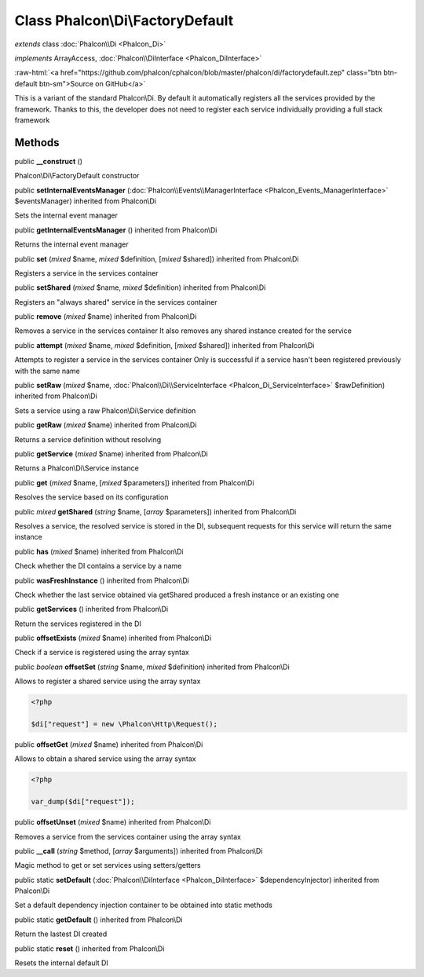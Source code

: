 Class **Phalcon\\Di\\FactoryDefault**
=====================================

*extends* class :doc:`Phalcon\\Di <Phalcon_Di>`

*implements* ArrayAccess, :doc:`Phalcon\\DiInterface <Phalcon_DiInterface>`

.. role:: raw-html(raw)
   :format: html

:raw-html:`<a href="https://github.com/phalcon/cphalcon/blob/master/phalcon/di/factorydefault.zep" class="btn btn-default btn-sm">Source on GitHub</a>`

This is a variant of the standard Phalcon\\Di. By default it automatically registers all the services provided by the framework. Thanks to this, the developer does not need to register each service individually providing a full stack framework


Methods
-------

public  **__construct** ()

Phalcon\\Di\\FactoryDefault constructor



public  **setInternalEventsManager** (:doc:`Phalcon\\Events\\ManagerInterface <Phalcon_Events_ManagerInterface>` $eventsManager) inherited from Phalcon\\Di

Sets the internal event manager



public  **getInternalEventsManager** () inherited from Phalcon\\Di

Returns the internal event manager



public  **set** (*mixed* $name, *mixed* $definition, [*mixed* $shared]) inherited from Phalcon\\Di

Registers a service in the services container



public  **setShared** (*mixed* $name, *mixed* $definition) inherited from Phalcon\\Di

Registers an "always shared" service in the services container



public  **remove** (*mixed* $name) inherited from Phalcon\\Di

Removes a service in the services container It also removes any shared instance created for the service



public  **attempt** (*mixed* $name, *mixed* $definition, [*mixed* $shared]) inherited from Phalcon\\Di

Attempts to register a service in the services container Only is successful if a service hasn't been registered previously with the same name



public  **setRaw** (*mixed* $name, :doc:`Phalcon\\Di\\ServiceInterface <Phalcon_Di_ServiceInterface>` $rawDefinition) inherited from Phalcon\\Di

Sets a service using a raw Phalcon\\Di\\Service definition



public  **getRaw** (*mixed* $name) inherited from Phalcon\\Di

Returns a service definition without resolving



public  **getService** (*mixed* $name) inherited from Phalcon\\Di

Returns a Phalcon\\Di\\Service instance



public  **get** (*mixed* $name, [*mixed* $parameters]) inherited from Phalcon\\Di

Resolves the service based on its configuration



public *mixed*  **getShared** (*string* $name, [*array* $parameters]) inherited from Phalcon\\Di

Resolves a service, the resolved service is stored in the DI, subsequent requests for this service will return the same instance



public  **has** (*mixed* $name) inherited from Phalcon\\Di

Check whether the DI contains a service by a name



public  **wasFreshInstance** () inherited from Phalcon\\Di

Check whether the last service obtained via getShared produced a fresh instance or an existing one



public  **getServices** () inherited from Phalcon\\Di

Return the services registered in the DI



public  **offsetExists** (*mixed* $name) inherited from Phalcon\\Di

Check if a service is registered using the array syntax



public *boolean*  **offsetSet** (*string* $name, *mixed* $definition) inherited from Phalcon\\Di

Allows to register a shared service using the array syntax 

.. code-block:: php

    <?php

    $di["request"] = new \Phalcon\Http\Request();




public  **offsetGet** (*mixed* $name) inherited from Phalcon\\Di

Allows to obtain a shared service using the array syntax 

.. code-block:: php

    <?php

    var_dump($di["request"]);




public  **offsetUnset** (*mixed* $name) inherited from Phalcon\\Di

Removes a service from the services container using the array syntax



public  **__call** (*string* $method, [*array* $arguments]) inherited from Phalcon\\Di

Magic method to get or set services using setters/getters



public static  **setDefault** (:doc:`Phalcon\\DiInterface <Phalcon_DiInterface>` $dependencyInjector) inherited from Phalcon\\Di

Set a default dependency injection container to be obtained into static methods



public static  **getDefault** () inherited from Phalcon\\Di

Return the lastest DI created



public static  **reset** () inherited from Phalcon\\Di

Resets the internal default DI




